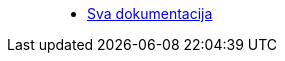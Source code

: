____
* https://www.espressif.com/en/support/download/documents?keys=&field_type_tid%5B%5D=13[Sva dokumentacija]
____
